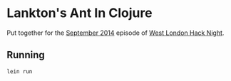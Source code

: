 * Lankton's Ant In Clojure

Put together for the [[http://www.meetup.com/West-London-Hack-Night/events/204620602/][September 2014]] episode of [[http://www.meetup.com/West-London-Hack-Night/][West London Hack Night]].

** Running

#+BEGIN_SRC sh
lein run
#+END_SRC
